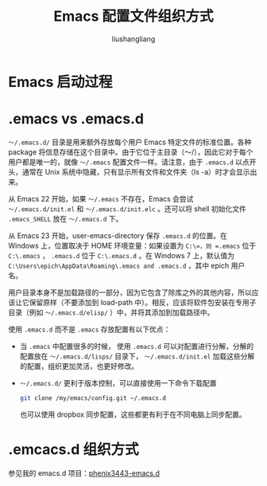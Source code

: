 # -*- coding:utf-8-*-
#+TITLE: Emacs 配置文件组织方式
#+AUTHOR: liushangliang
#+EMAIL: phenix3443+github@gmail.com

* Emacs 启动过程

* .emacs vs .emacs.d

  =〜/.emacs.d/= 目录是用来额外存放每个用户 Emacs 特定文件的标准位置。各种 package 将信息存储在这个目录中。由于它位于主目录（〜/），因此它对于每个用户都是唯一的，就像 =〜/.emacs=  配置文件一样。请注意，由于 =.emacs.d= 以点开头，通常在 Unix 系统中隐藏，只有显示所有文件和文件夹（ls -a）时才会显示出来。

  从 Emacs 22 开始，如果 =〜/.emacs= 不存在，Emacs 会尝试 =〜/.emacs.d/init.el= 和 =〜/.emacs.d/init.elc= 。还可以将 shell 初始化文件 =.emacs_SHELL= 放在 =〜/.emacs.d= 下。

  从 Emacs 23 开始，user-emacs-directory 保存 =.emacs.d= 的位置。在 Windows 上，位置取决于 HOME 环境变量：如果设置为 =C:\=，则 =.emacs= 位于 =C:\.emacs= ， =.emacs.d= 位于 =C:\.emacs.d= 。在 Windows 7 上，默认值为 =C:\Users\epich\AppData\Roaming\.emacs and .emacs.d= ，其中 epich 用户名。

  用户目录本身不是加载路径的一部分，因为它包含了除库之外的其他内容，所以应该让它保留原样（不要添加到 load-path 中）。相反，应该将软件包安装在专用子目录（例如 =〜/.emacs.d/elisp/= ）中，并将其添加到加载路径中。

  使用 =.emacs.d= 而不是 =.emacs= 存放配置有以下优点：
  + 当 =.emacs= 中配置很多的时候， 使用 =.emacs.d= 可以对配置进行分解，分解的配置放在 =〜/.emacs.d/lisps/= 目录下， =〜/.emacs.d/init.el= 加载这些分解的配置，组织更加灵活，也更好修改。
  + =〜/.emacs.d/= 更利于版本控制，可以直接使用一下命令下载配置
    #+BEGIN_SRC sh
git clone /my/emacs/config.git ~/.emacs.d
    #+END_SRC
    也可以使用 dropbox 同步配置，这些都更有利于在不同电脑上同步配置。

* .emcacs.d 组织方式
  参见我的 emacs.d 项目：[[https://github.com/phenix3443/emacs.d][phenix3443-emacs.d]]
